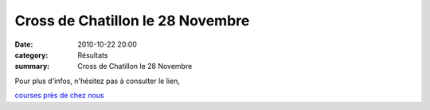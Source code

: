 Cross de Chatillon le 28 Novembre
=================================

:date: 2010-10-22 20:00
:category: Résultats
:summary: Cross de Chatillon le 28 Novembre

|AFFICHE CROSS CHATILLON 28 NOV 2010|


Pour plus d'infos, n'hésitez pas à consulter le lien,


`courses près de chez nous <http://courirautourdenous.over-blog.com/>`_

.. |AFFICHE CROSS CHATILLON 28 NOV 2010| image:: http://assets.acr-dijon.org/old/httpimgover-blogcom433x6000120862affiche-affiche-cross-chatillon-28-nov-2010.jpg
